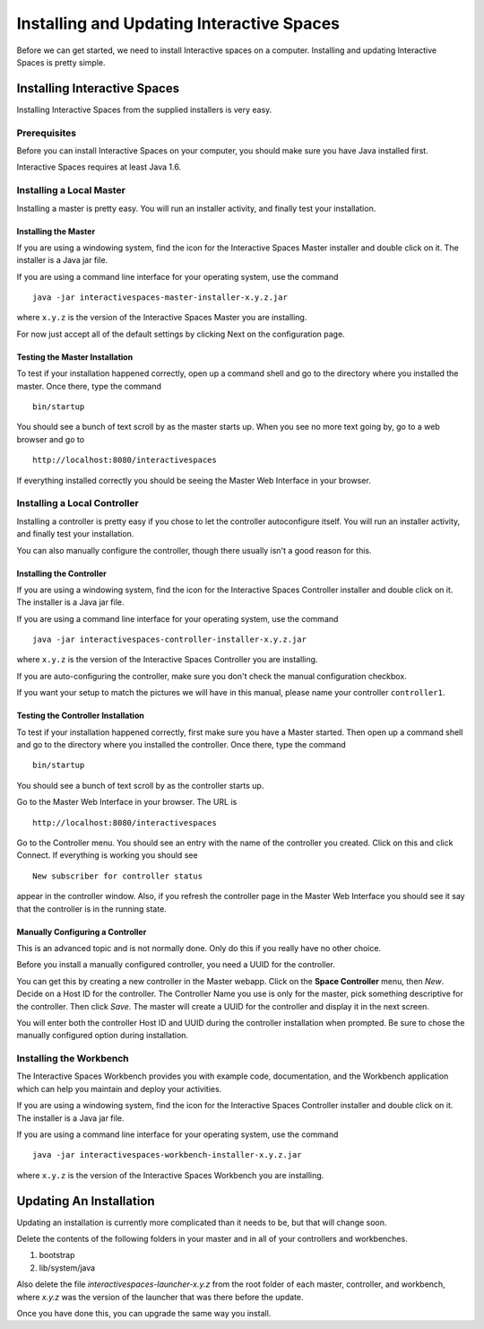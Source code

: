 Installing and Updating Interactive Spaces
*****************************

Before we can get started, we need to install Interactive spaces on a computer.
Installing and updating Interactive Spaces is pretty simple.

Installing Interactive Spaces
=============================

Installing Interactive Spaces from the supplied installers is very easy.

Prerequisites
-------------

Before you can install Interactive Spaces on your computer, you should make sure you have Java installed first.

Interactive Spaces requires at least Java 1.6.

Installing a Local Master
-------------

Installing a master is pretty easy. You will run an installer activity, and finally test your installation.

.. _installing-the-master:

Installing the Master
~~~~~~~~~~~~~~~~~~~~~

If you are using a windowing system, find the icon for the Interactive Spaces Master installer and double click on it.
The installer is a Java jar file.

If you are using a command line interface for your operating system, use the command

::

  java -jar interactivespaces-master-installer-x.y.z.jar


where ``x.y.z`` is the version of the Interactive Spaces Master you are installing.

For now just accept all of the default settings by clicking Next on the configuration page.

Testing the Master Installation
~~~~~~~~~~~~~~~~~~~~~~~~~~~~~~~

To test if your installation happened correctly, open up a command shell and go to the directory where you installed the master. Once there, type the command

::

  bin/startup

You should see a bunch of text scroll by as the master starts up. When you see no more text going by, go to a web browser and go to

::

  http://localhost:8080/interactivespaces

If everything installed correctly you should be seeing the Master Web Interface in your browser.

Installing a Local Controller
-----------------------------

Installing a controller is pretty easy if you chose to let the controller autoconfigure itself. You will run an installer activity, and finally test your installation.

You can also manually configure the controller, though there usually isn't a good reason for this.

Installing the Controller
~~~~~~~~~~~~~~~~~~~~~~~~~

If you are using a windowing system, find the icon for the Interactive Spaces Controller installer and double click on it.
The installer is a Java jar file.

If you are using a command line interface for your operating system, use the command

::

  java -jar interactivespaces-controller-installer-x.y.z.jar

where ``x.y.z`` is the version of the Interactive Spaces Controller you are installing.

If you are auto-configuring the controller, make sure you don't check the manual configuration checkbox.

If you want your setup to match the pictures we will have in this manual, please name your controller 
``controller1``.

Testing the Controller Installation
~~~~~~~~~~~~~~~~~~~~~~~~~~~~~~~~~~~

To test if your installation happened correctly, first make sure you have a Master started. Then
open up a command shell and go to the directory where you installed the controller.
Once there, type the command

::

  bin/startup

You should see a bunch of text scroll by as the controller starts up.

Go to the Master Web Interface in your browser. The URL is

::

  http://localhost:8080/interactivespaces

Go to the Controller menu. You should see an entry with the name of the controller you created.
Click on this and click Connect. If everything is working you should see

::

  New subscriber for controller status

appear in the controller window. Also, if you refresh the controller page in the Master Web
Interface you should see it say that the controller is in the running state.


.. image:: images/NewController.png


Manually Configuring a Controller
~~~~~~~~~~~~~~~~~~~~~~~~~~~~~~~~~

This is an advanced topic and is not normally done. Only do this if you really have no other
choice.

Before you install a manually configured controller, you need a UUID for the controller.

You can get this by creating a new controller in the Master webapp. Click on the
**Space Controller** menu,
then *New*. Decide on a Host ID for the controller. The Controller Name you use is only for the
master, pick something descriptive for the controller. Then click *Save*. The master will create a
UUID for the controller and display it in the next screen.

You will enter both the controller Host ID and UUID during the controller installation when
prompted. Be sure to chose the manually configured option during installation.

Installing the Workbench
------------------------

The Interactive Spaces Workbench provides you with example code, documentation, and the
Workbench application which can help you maintain and deploy your activities.


If you are using a windowing system, find the icon for the Interactive Spaces Controller
installer and double click on it. The installer is a Java jar file.

If you are using a command line interface for your operating system, use the command

::

  java -jar interactivespaces-workbench-installer-x.y.z.jar

where ``x.y.z`` is the version of the Interactive Spaces Workbench you are installing.


Updating An Installation
========================

Updating an installation is currently more complicated than it needs to be,
but that will change soon.

Delete the contents of the following folders in your master and in all of
your controllers and workbenches.

1. bootstrap
2. lib/system/java

Also delete the file *interactivespaces-launcher-x.y.z* from the root folder
of each master, controller, and workbench, where *x.y.z* was the version
of the launcher that was there before the update.

Once you have done this, you can upgrade the same way you install.
